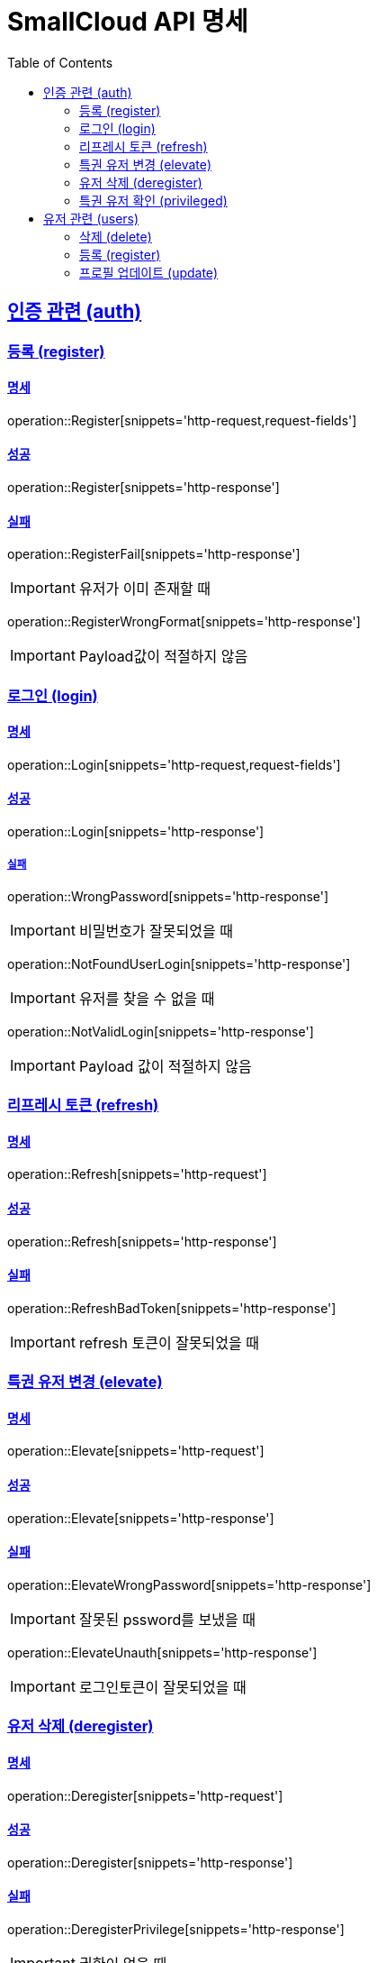 = SmallCloud API 명세
:toc: left
:doctype: book
:icons: font
:source-highlighter: highlightjs
:toclevels: 2
:sectlinks:
// :sectnums: // 분류별 자동으로 숫자를 달아줌
// :docinfo: shared-head

[[overview]]
== 인증 관련 (auth)

=== 등록 (register)

==== 명세

operation::Register[snippets='http-request,request-fields']

==== 성공

operation::Register[snippets='http-response']

==== 실패

operation::RegisterFail[snippets='http-response']

IMPORTANT: 유저가 이미 존재할 때

operation::RegisterWrongFormat[snippets='http-response']

IMPORTANT: Payload값이 적절하지 않음

=== 로그인 (login)

==== 명세

operation::Login[snippets='http-request,request-fields']

==== 성공

operation::Login[snippets='http-response']

===== 실패

operation::WrongPassword[snippets='http-response']

IMPORTANT: 비밀번호가 잘못되었을 때

operation::NotFoundUserLogin[snippets='http-response']

IMPORTANT: 유저를 찾을 수 없을 때

operation::NotValidLogin[snippets='http-response']

IMPORTANT: Payload 값이 적절하지 않음

=== 리프레시 토큰 (refresh)

==== 명세

operation::Refresh[snippets='http-request']

==== 성공

operation::Refresh[snippets='http-response']

==== 실패

operation::RefreshBadToken[snippets='http-response']

IMPORTANT: refresh 토큰이 잘못되었을 때

=== 특권 유저 변경 (elevate)

==== 명세

operation::Elevate[snippets='http-request']

==== 성공

operation::Elevate[snippets='http-response']

==== 실패

operation::ElevateWrongPassword[snippets='http-response']

IMPORTANT: 잘못된 pssword를 보냈을 때

operation::ElevateUnauth[snippets='http-response']

IMPORTANT: 로그인토큰이 잘못되었을 때

=== 유저 삭제 (deregister)

==== 명세

operation::Deregister[snippets='http-request']

==== 성공

operation::Deregister[snippets='http-response']

==== 실패

operation::DeregisterPrivilege[snippets='http-response']

IMPORTANT: 권한이 없을 때

=== 특권 유저 확인 (privileged)

==== 명세

operation::Privileged[snippets='http-request']

==== 성공

operation::Privileged[snippets='http-response']

IMPORTANT: 유저가 특권유저일 때

operation::PrivilegedFalse[snippets='http-response']

IMPORTANT: 유저가 특권유저가 아닐 때

== 유저 관련 (users)

=== 삭제 (delete)

operation::UserDelete[snippets='http-request,path-parameters']

==== 성공

operation::UserDelete[snippets='http-response']

==== 실패

operation::UserDeleteUsernameToLong[snippets='http-response']

IMPORTANT: 아이디가 너무 길 때

operation::UserDeleteNotUser[snippets='http-response']

IMPORTANT: 등록되지 않은 유저일 때

operation::UserDeleteUnauthorized[snippets='http-response']

IMPORTANT: 권한이 없을 때

=== 등록 (register)

operation::UserRegister[snippets='http-request,request-fields']

==== 성공

operation::UserRegister[snippets='http-response']

==== 실패

operation::UserRegisterUnauthorized[snippets='http-response']

IMPORTANT: 권한이 없을 때

operation::UserRegisterWrongFormat[snippets='http-response']

IMPORTANT: payload가 올바르지 않을 때

operation::UserRegisterDuplicated[snippets='http-response']

IMPORTANT: 중복된 유저 등록

=== 프로필 업데이트 (update)

operation::UserUpdate[snippets='http-request,request-fields,path-parameters']

==== 성공

operation::UserUpdate[snippets='http-response']

==== 실패

operation::UserUpdateUnauthorized[snippets='http-response']

IMPORTANT: 권한이 없을 때

operation::UserUpdateWrongFormat[snippets='http-response']

IMPORTANT: payload가 올바르지 않을 때

operation::UserUpdateNotFoundUser[snippets='http-response']

IMPORTANT: 유저를 찾을 수 없을 때

operation::UserUpdateDuplicated[snippets='http-response']

IMPORTANT: 중복된 유저 등록

operation::UserUpdateNotFound[snippets='http-response']

IMPORTANT: 그룹을 찾을 수 없을 때
